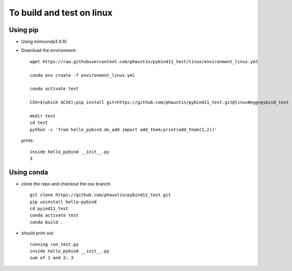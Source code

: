 To build and test on linux
++++++++++++++++++++++++++

Using pip
=========

* Using miniconda3 4.10

* Download the environment::

    wget https://raw.githubusercontent.com/phaustin/pybind11_test/linux/environment_linux.yml

    conda env create -f environment_linux.yml

    conda activate test

    CXX=$(which $CXX);pip install git+https://github.com/phaustin/pybind11_test.git@linux#egg=pybind_test

    mkdir test
    cd test
    python -c 'from hello_pybind.do_add import add_them;print(add_them(1,2))'

  prints::

    inside hello_pybind __init__.py
    3


Using conda
===========

* clone the repo and checkout the osx branch::

    git clone https://github.com/phaustin/pybind11_test.git
    pip uninstall hello-pybind
    cd pyind11_test
    conda activate test
    conda build .

* should print out::

    running run_test.py
    inside hello_pybind __init__.py
    sum of 1 and 2: 3









